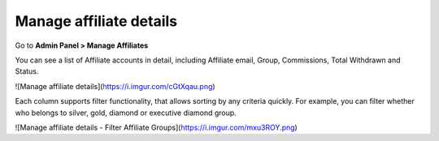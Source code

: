 Manage affiliate details
==========================

Go to **Admin Panel > Manage Affiliates** 

.. image:: https://lh6.googleusercontent.com/4v3snttZiNO_QXE36LkrU9VuMx8KEvuCJRaRCmamS3QTNdy1Adf36U3VNmE-f6ixkgDgylydnjqVv5AvbxSALgpKfl_VL1NOSh52_RidcJuyUUEaSgmbs_tSYPnJNTug81zPY1aQ

You can see a list of Affiliate accounts in detail, including Affiliate email, Group, Commissions, Total Withdrawn and Status. 

![Manage affiliate details](https://i.imgur.com/cGtXqau.png)

Each column supports filter functionality, that allows sorting by any criteria quickly. For example, you can filter whether who belongs to silver, gold, diamond or executive diamond group. 

![Manage affiliate details - Filter Affiliate Groups](https://i.imgur.com/mxu3ROY.png)
